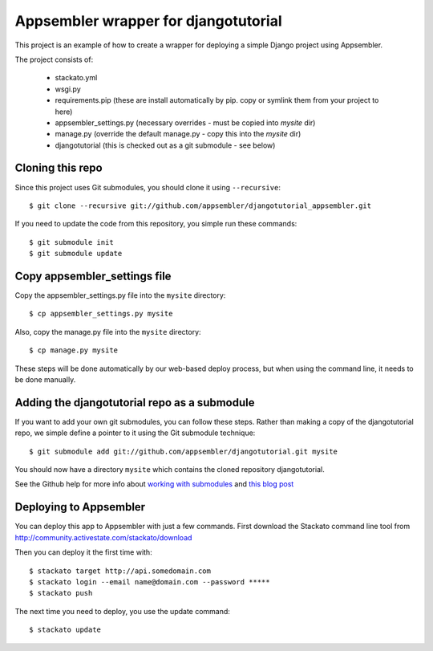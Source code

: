 Appsembler wrapper for djangotutorial
=====================================

This project is an example of how to create a wrapper for deploying a simple Django project using Appsembler.

The project consists of:

 * stackato.yml
 * wsgi.py
 * requirements.pip (these are install automatically by pip. copy or symlink them from your project to here)
 * appsembler_settings.py (necessary overrides - must be copied into `mysite` dir)
 * manage.py (override the default manage.py - copy this into the `mysite` dir)
 * djangotutorial (this is checked out as a git submodule - see below)


Cloning this repo
-----------------

Since this project uses Git submodules, you should clone it using ``--recursive``::

    $ git clone --recursive git://github.com/appsembler/djangotutorial_appsembler.git
 
If you need to update the code from this repository, you simple run these commands::

    $ git submodule init
    $ git submodule update

Copy appsembler_settings file
-----------------------------

Copy the appsembler_settings.py file into the ``mysite`` directory::

    $ cp appsembler_settings.py mysite
    
Also, copy the manage.py file into the ``mysite`` directory::

    $ cp manage.py mysite
    
These steps will be done automatically by our web-based deploy process, but when using the command line, it needs to be done manually.


Adding the djangotutorial repo as a submodule
---------------------------------------------

If you want to add your own git submodules, you can follow these steps. Rather than making a copy of the djangotutorial repo, we simple define a pointer to it using the Git submodule technique::

    $ git submodule add git://github.com/appsembler/djangotutorial.git mysite

You should now have a directory ``mysite`` which contains the cloned repository djangotutorial.

See the Github help for more info about `working with submodules <http://help.github.com/submodules/>`_ and `this blog post <http://chrisjean.com/2009/04/20/git-submodules-adding-using-removing-and-updating/>`_

Deploying to Appsembler
-----------------------

You can deploy this app to Appsembler with just a few commands. First download the Stackato command line tool from http://community.activestate.com/stackato/download

Then you can deploy it the first time with::

    $ stackato target http://api.somedomain.com
    $ stackato login --email name@domain.com --password *****
    $ stackato push

The next time you need to deploy, you use the update command::

    $ stackato update
